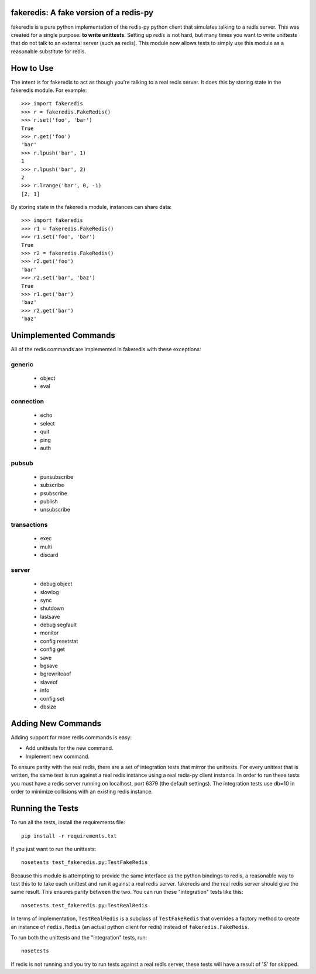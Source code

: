 fakeredis: A fake version of a redis-py
=======================================

fakeredis is a pure python implementation of the redis-py python client
that simulates talking to a redis server.  This was created for a single
purpose: **to write unittests**.  Setting up redis is not hard, but
many times you want to write unittests that do not talk to an external server
(such as redis).  This module now allows tests to simply use this
module as a reasonable substitute for redis.


How to Use
==========

The intent is for fakeredis to act as though you're talking to a real
redis server.  It does this by storing state in the fakeredis module.
For example::

  >>> import fakeredis
  >>> r = fakeredis.FakeRedis()
  >>> r.set('foo', 'bar')
  True
  >>> r.get('foo')
  'bar'
  >>> r.lpush('bar', 1)
  1
  >>> r.lpush('bar', 2)
  2
  >>> r.lrange('bar', 0, -1)
  [2, 1]

By storing state in the fakeredis module, instances can share
data::

  >>> import fakeredis
  >>> r1 = fakeredis.FakeRedis()
  >>> r1.set('foo', 'bar')
  True
  >>> r2 = fakeredis.FakeRedis()
  >>> r2.get('foo')
  'bar'
  >>> r2.set('bar', 'baz')
  True
  >>> r1.get('bar')
  'baz'
  >>> r2.get('bar')
  'baz'


Unimplemented Commands
======================

All of the redis commands are implemented in fakeredis with
these exceptions:


generic
-------

 * object
 * eval


connection
----------

 * echo
 * select
 * quit
 * ping
 * auth


pubsub
------

 * punsubscribe
 * subscribe
 * psubscribe
 * publish
 * unsubscribe


transactions
------------

 * exec
 * multi
 * discard


server
------

 * debug object
 * slowlog
 * sync
 * shutdown
 * lastsave
 * debug segfault
 * monitor
 * config resetstat
 * config get
 * save
 * bgsave
 * bgrewriteaof
 * slaveof
 * info
 * config set
 * dbsize


Adding New Commands
===================

Adding support for more redis commands is easy:

* Add unittests for the new command.
* Implement new command.

To ensure parity with the real redis, there are a set of integration tests
that mirror the unittests.  For every unittest that is written, the same
test is run against a real redis instance using a real redis-py client
instance.  In order to run these tests you must have a redis server running
on localhost, port 6379 (the default settings).  The integration tests use
db=10 in order to minimize collisions with an existing redis instance.


Running the Tests
=================

To run all the tests, install the requirements file::

    pip install -r requirements.txt

If you just want to run the unittests::

    nosetests test_fakeredis.py:TestFakeRedis

Because this module is attempting to provide the same interface as the python
bindings to redis, a reasonable way to test this to to take each unittest and
run it against a real redis server.  fakeredis and the real redis server should
give the same result.  This ensures parity between the two.
You can run these "integration" tests like this::

    nosetests test_fakeredis.py:TestRealRedis

In terms of implementation, ``TestRealRedis`` is a subclass of
``TestFakeRedis`` that overrides a factory method to create
an instance of ``redis.Redis`` (an actual python client for redis)
instead of ``fakeredis.FakeRedis``.

To run both the unittests and the "integration" tests, run::

    nosetests

If redis is not running and you try to run tests against a real redis server,
these tests will have a result of 'S' for skipped.
